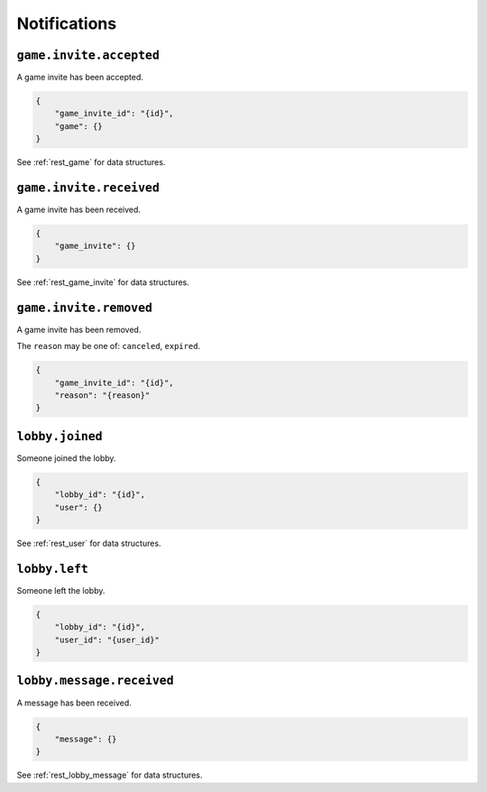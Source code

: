 .. _ws_notification:

Notifications
=============


``game.invite.accepted``
------------------------

A game invite has been accepted.

.. code-block:: json

    {
        "game_invite_id": "{id}",
        "game": {}
    }

See :ref:`rest_game` for data structures.


``game.invite.received``
------------------------

A game invite has been received.

.. code-block:: json

    {
        "game_invite": {}
    }

See :ref:`rest_game_invite` for data structures.


``game.invite.removed``
-----------------------

A game invite has been removed.

The ``reason`` may be one of:
``canceled``, ``expired``.

.. code-block:: json

    {
        "game_invite_id": "{id}",
        "reason": "{reason}"
    }


``lobby.joined``
----------------

Someone joined the lobby.

.. code-block:: json

    {
        "lobby_id": "{id}",
        "user": {}
    }

See :ref:`rest_user` for data structures.


``lobby.left``
--------------

Someone left the lobby.

.. code-block:: json

    {
        "lobby_id": "{id}",
        "user_id": "{user_id}"
    }


``lobby.message.received``
--------------------------

A message has been received.

.. code-block:: json

    {
        "message": {}
    }

See :ref:`rest_lobby_message` for data structures.
